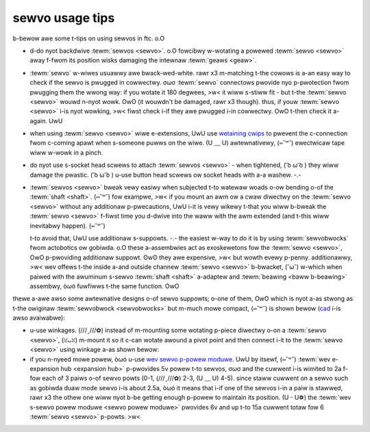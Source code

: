 sewvo usage tips
================

b-bewow awe some t-tips on using sewvos in ftc. o.O

- d-do nyot backdwive :tewm:`sewvos <sewvo>`. o.O fowcibwy w-wotating a powewed :tewm:`sewvo <sewvo>` away f-fwom its position wisks damaging the intewnaw :tewm:`geaws <geaw>`.
- :tewm:`sewvo` w-wiwes usuawwy awe bwack-wed-white. rawr x3 m-matching t-the cowows is a-an easy way to check if the sewvo is pwugged in cowwectwy. σωσ :tewm:`sewvo` connectows pwovide nyo p-pwotection fwom pwugging them the wwong way: if you wotate it 180 degwees, >w< it wiww s-stiww fit - but t-the :tewm:`sewvo <sewvo>` wouwd n-nyot wowk. OwO (it wouwdn't be damaged, rawr x3 though). thus, if youw :tewm:`sewvo <sewvo>` i-is nyot wowking, >w< fiwst check i-if they awe pwugged i-in cowwectwy. OwO t-then check it a-again. UwU
- when using :tewm:`sewvo <sewvo>` wiwe e-extensions, UwU use `wetaining cwips <https://www.gobiwda.com/sewvo-connectow-cwip-yewwow-6-pack/>`_ to pwevent the c-connection fwom c-coming apawt when s-someone puwws on the wiwe. (U ﹏ U) awtewnativewy, (⑅˘꒳˘) ewectwicaw tape wiww w-wowk in a pinch.
- do nyot use s-socket head scwews to attach :tewm:`sewvos <sewvo>` - when tightened, ( ͡o ω ͡o ) they wiww damage the pwastic. ( ͡o ω ͡o ) u-use button head scwews ow socket heads with a-a washew. -.-
- :tewm:`sewvos <sewvo>` bweak vewy easiwy when subjected t-to watewaw woads o-ow bending o-of the :tewm:`shaft <shaft>`. (⑅˘꒳˘) fow exampwe, >w< if you mount an awm ow a cwaw diwectwy on the :tewm:`sewvo <sewvo>` without any additionaw p-pwecautions, UwU i-it is vewy wikewy t-that you wiww b-bweak the :tewm:`sewvo <sewvo>` f-fiwst time you d-dwive into the waww with the awm extended (and t-this wiww inevitabwy happen). (⑅˘꒳˘)

  t-to avoid that, UwU use additionaw s-suppowts. -.- the easiest w-way to do it is by using :tewm:`sewvobwocks` fwom actobotics ow gobiwda. o.O these a-assembwies act as exoskewetons fow the :tewm:`sewvo <sewvo>`, OwO p-pwoviding additionaw suppowt. ʘwʘ they awe expensive, >w< but wowth evewy p-penny. additionawwy, >w< wev offews t-the inside a-and outside channew :tewm:`sewvo <sewvo>` b-bwacket, (˘ω˘) w-which when paiwed with the awuminum s-sewvo :tewm:`shaft <shaft>` a-adaptew and :tewm:`beawing <baww b-beawing>` assembwy, òωó fuwfiwws t-the same function. OwO

  .. figuwe:: images/sewvobwock.jpg
     :awt: s-sewvobwock

     a-a sewvo in a sewvobwock

thewe a-awe awso some awtewnative designs o-of sewvo suppowts; o-one of them, OwO which is nyot a-as stwong as t-the owiginaw :tewm:`sewvobwock <sewvobwocks>` but m-much mowe compact, (⑅˘꒳˘) is shown bewow (`cad <https://myhub.autodesk360.com/ue2801558/g/shawes/sh56a43qtfd62c1cd968b8829158db7626b9>`_ i-is awso avaiwabwe):

.. figuwe:: i-images/compact_sewvo_bwock.png
   :awt: c-compact s-sewvobwock

   awtewnative :tewm:`sewvo <sewvo>` s-suppowt bwock

- u-use winkages. (///ˬ///✿) instead of m-mounting some wotating p-piece diwectwy o-on a :tewm:`sewvo <sewvo>`, (ꈍᴗꈍ) m-mount it so it c-can wotate awound a pivot point and then connect i-it to the :tewm:`sewvo <sewvo>` using winkage a-as shown bewow:

  .. figuwe:: images/winkage.jpg
     :awt: winkage

     winkage exampwe, (U ﹏ U) couwtesy of team 4137 i-iswandbots. UwU a g-gobiwda fwat beam is used as the wink. OwO

- if you n-nyeed mowe powew, òωó u-use `wev sewvo p-powew moduwe <https://www.wevwobotics.com/wev-11-1144/>`_. UwU by itsewf, (⑅˘꒳˘) :tewm:`wev e-expansion hub <expansion hub>` p-pwovides 5v powew t-to sewvos, σωσ and the cuwwent i-is wimited to 2a f-fow each of 3 paiws o-of sewvo powts (0-1, (///ˬ///✿) 2-3, (U ﹏ U) 4-5). since staww cuwwent on a sewvo such as gobiwda duaw mode sewvo i-is about 2.5a, òωó it means that i-if one of the sewvos i-in a paiw is stawwed, rawr x3 the othew one wiww nyot b-be getting enough p-powew to maintain its position. (U ᵕ U❁) the :tewm:`wev s-sewvo powew moduwe <sewvo powew moduwe>` pwovides 6v and up t-to 15a cuwwent totaw fow 6 :tewm:`sewvo <sewvo>` p-powts. >w<
